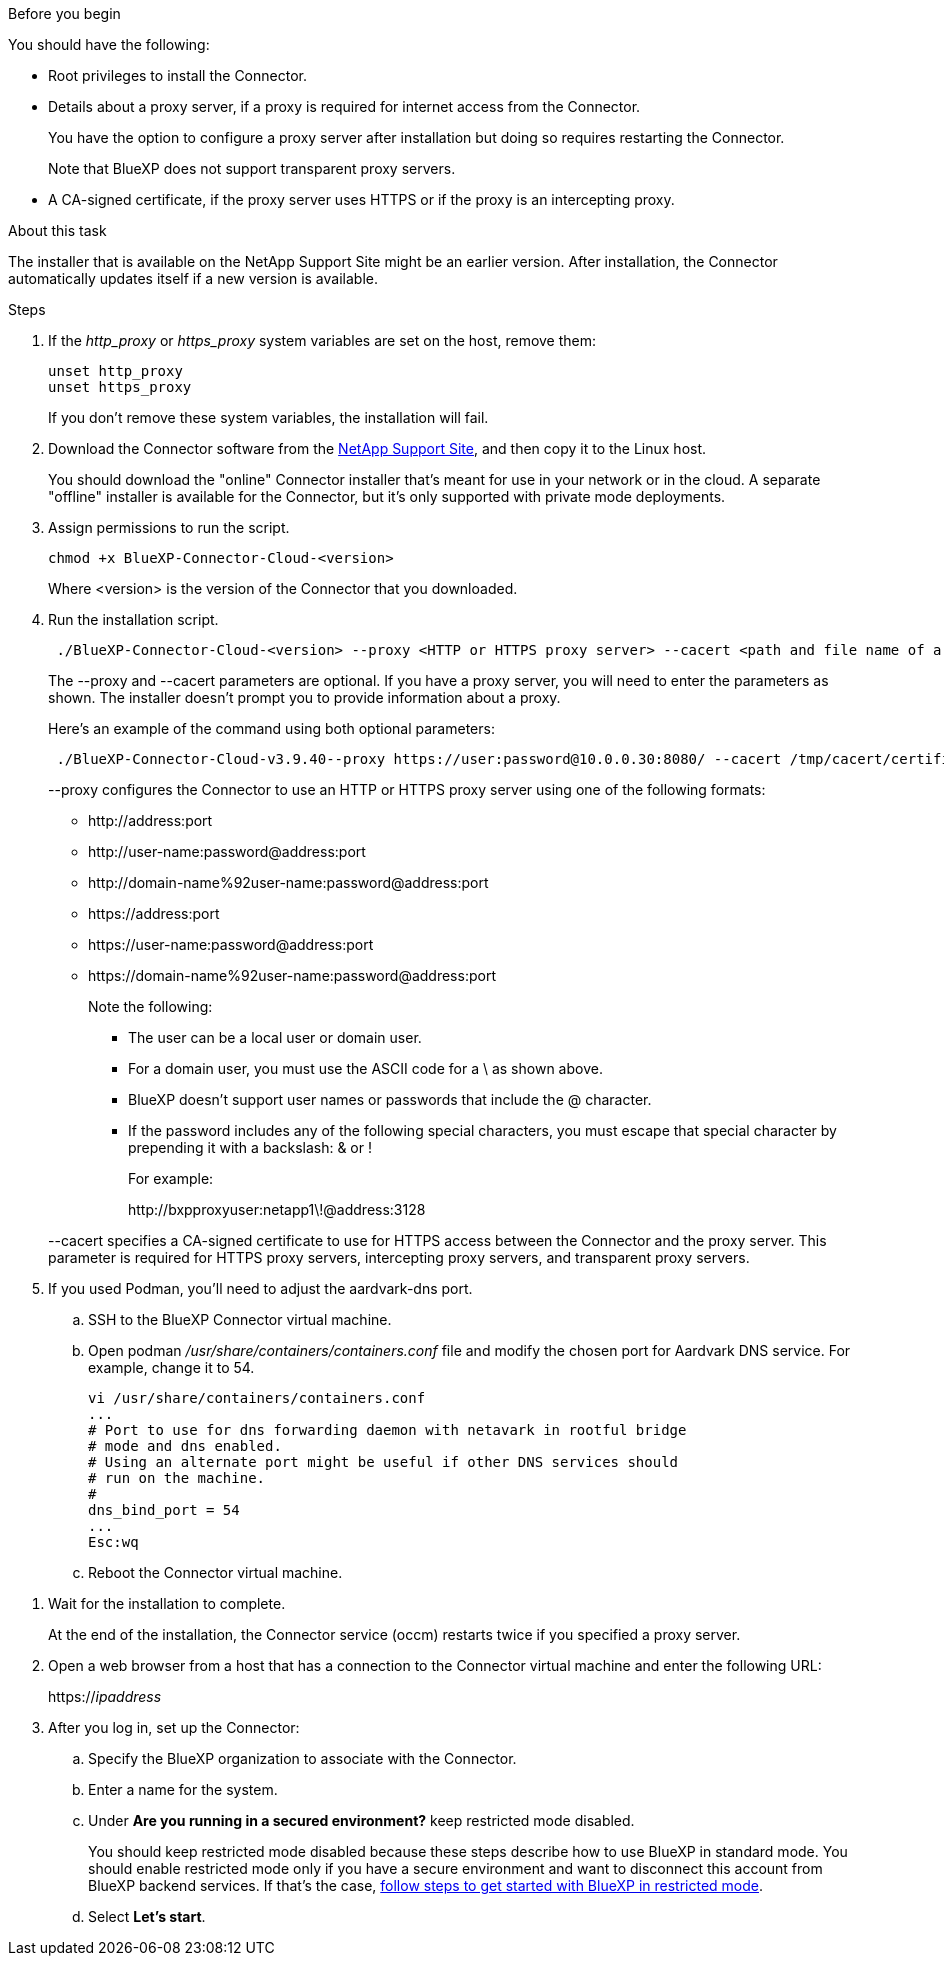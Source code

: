 //tag::before[]
.Before you begin

You should have the following:

* Root privileges to install the Connector.

* Details about a proxy server, if a proxy is required for internet access from the Connector.
+
You have the option to configure a proxy server after installation but doing so requires restarting the Connector.
+
Note that BlueXP does not support transparent proxy servers.

* A CA-signed certificate, if the proxy server uses HTTPS or if the proxy is an intercepting proxy.
//end::before[]

//tag::about[]
.About this task

The installer that is available on the NetApp Support Site might be an earlier version. After installation, the Connector automatically updates itself if a new version is available.
//end::about[]

//tag::main-steps[]
.Steps

. If the _http_proxy_ or _https_proxy_ system variables are set on the host, remove them:
+
[source,cli]
unset http_proxy
unset https_proxy
+
If you don't remove these system variables, the installation will fail.

. Download the Connector software from the https://mysupport.netapp.com/site/products/all/details/cloud-manager/downloads-tab[NetApp Support Site^], and then copy it to the Linux host.
+
You should download the "online" Connector installer that's meant for use in your network or in the cloud. A separate "offline" installer is available for the Connector, but it's only supported with private mode deployments.

. Assign permissions to run the script.
+
[source,cli]
chmod +x BlueXP-Connector-Cloud-<version>

+
Where <version> is the version of the Connector that you downloaded.

. Run the installation script.
+
[source,cli]
 ./BlueXP-Connector-Cloud-<version> --proxy <HTTP or HTTPS proxy server> --cacert <path and file name of a CA-signed certificate>
+
The --proxy and --cacert parameters are optional. If you have a proxy server, you will need to enter the parameters as shown. The installer doesn't prompt you to provide information about a proxy.
+
Here's an example of the command using both optional parameters:
+
[source,cli]
 ./BlueXP-Connector-Cloud-v3.9.40--proxy https://user:password@10.0.0.30:8080/ --cacert /tmp/cacert/certificate.cer
+
--proxy configures the Connector to use an HTTP or HTTPS proxy server using one of the following formats:
+
* \http://address:port
* \http://user-name:password@address:port
* \http://domain-name%92user-name:password@address:port
* \https://address:port
* \https://user-name:password@address:port
* \https://domain-name%92user-name:password@address:port
+
Note the following:
+
** The user can be a local user or domain user.
** For a domain user, you must use the ASCII code for a \ as shown above.
** BlueXP doesn't support user names or passwords that include the @ character.
** If the password includes any of the following special characters, you must escape that special character by prepending it with a backslash: & or !
+
For example:
+
\http://bxpproxyuser:netapp1\!@address:3128

+
--cacert specifies a CA-signed certificate to use for HTTPS access between the Connector and the proxy server. This parameter is required for HTTPS proxy servers, intercepting proxy servers, and transparent proxy servers.

. If you used Podman, you'll need to adjust the aardvark-dns port.
.. SSH to the BlueXP Connector virtual machine.
.. Open podman _/usr/share/containers/containers.conf_ file and modify the chosen port for Aardvark DNS service. For example, change it to 54.
+
[source, cli]
vi /usr/share/containers/containers.conf
...
# Port to use for dns forwarding daemon with netavark in rootful bridge
# mode and dns enabled.
# Using an alternate port might be useful if other DNS services should
# run on the machine.
#
dns_bind_port = 54
...
Esc:wq
+
.. Reboot the Connector virtual machine.
//end::main-steps[]

//tag::standard-mode-steps-for-cloud[]
. Wait for the installation to complete.
+
At the end of the installation, the Connector service (occm) restarts twice if you specified a proxy server.



. Open a web browser from a host that has a connection to the Connector virtual machine and enter the following URL:
+
https://_ipaddress_

. After you log in, set up the Connector:
.. Specify the BlueXP organization to associate with the Connector.
.. Enter a name for the system.
.. Under *Are you running in a secured environment?* keep restricted mode disabled.
+
You should keep restricted mode disabled because these steps describe how to use BlueXP in standard mode. You should enable restricted mode only if you have a secure environment and want to disconnect this account from BlueXP backend services. If that's the case, link:task-quick-start-restricted-mode.html[follow steps to get started with BlueXP in restricted mode].
.. Select *Let's start*.

//end::standard-mode-steps-for-cloud[]